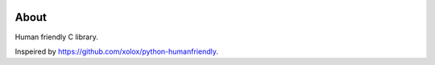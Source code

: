 |buildstatus|_
|codecov|_

About
=====

Human friendly C library.

Inspeired by https://github.com/xolox/python-humanfriendly.

.. |buildstatus| image:: https://travis-ci.org/eerimoq/humanfriendly.svg?branch=master
.. _buildstatus: https://travis-ci.org/eerimoq/humanfriendly

.. |codecov| image:: https://codecov.io/gh/eerimoq/humanfriendly/branch/master/graph/badge.svg
.. _codecov: https://codecov.io/gh/eerimoq/humanfriendly
